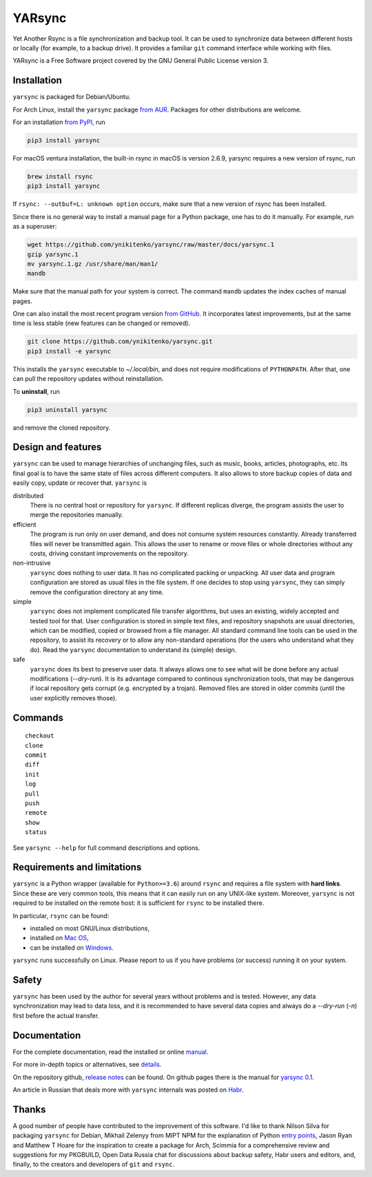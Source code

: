 =======
YARsync
=======

Yet Another Rsync is a file synchronization and backup tool.
It can be used to synchronize data between different hosts
or locally (for example, to a backup drive).
It provides a familiar ``git`` command interface while working with files.

YARsync is a Free Software project covered by the GNU General Public License version 3.

-------------
Installation
-------------
``yarsync`` is packaged for Debian/Ubuntu.

For Arch Linux, install the ``yarsync`` package `from AUR <https://aur.archlinux.org/packages/yarsync>`_.
Packages for other distributions are welcome.

For an installation `from PyPI <https://pypi.org/project/yarsync/>`_, run

.. code-block:: console

    pip3 install yarsync

For macOS ventura installation, the built-in rsync in macOS is version 2.6.9, yarsync requires a new version of rsync, run

.. code-block:: console

    brew install rsync
    pip3 install yarsync

If ``rsync: --outbuf=L: unknown option`` occurs, make sure that a new version of rsync has been installed.

Since there is no general way to install a manual page for a Python package,
one has to do it manually. For example, run as a superuser:

.. code-block:: console

    wget https://github.com/ynikitenko/yarsync/raw/master/docs/yarsync.1
    gzip yarsync.1
    mv yarsync.1.gz /usr/share/man/man1/
    mandb

Make sure that the manual path for your system is correct.
The command ``mandb`` updates the index caches of manual pages.

One can also install the most recent program version
`from GitHub <https://github.com/ynikitenko/yarsync>`_.
It incorporates latest improvements,
but at the same time is less stable (new features can be changed or removed).

.. code-block:: console

    git clone https://github.com/ynikitenko/yarsync.git
    pip3 install -e yarsync

This installs the ``yarsync`` executable to *~/.local/bin*,
and does not require modifications of ``PYTHONPATH``.
After that, one can pull the repository updates without reinstallation.

To **uninstall**, run

.. code-block:: console

    pip3 uninstall yarsync

and remove the cloned repository.

--------------------
Design and features
--------------------

``yarsync`` can be used to manage hierarchies of unchanging files,
such as music, books, articles, photographs, etc.
Its final goal is to have the same state of files across
different computers.
It also allows to store backup copies of data and easily copy, update or recover that.
``yarsync`` is

distributed
  There is no central host or repository for ``yarsync``.
  If different replicas diverge,
  the program assists the user to merge the repositories manually.

efficient
  The program is run only on user demand,
  and does not consume system resources constantly.
  Already transferred files will never be transmitted again.
  This allows the user to rename or move files
  or whole directories without any costs,
  driving constant improvements on the repository.

non-intrusive
  ``yarsync`` does nothing to user data.
  It has no complicated packing or unpacking.
  All user data and program configuration are stored as usual files in the file system.
  If one decides to stop using ``yarsync``,
  they can simply remove the configuration directory at any time.

simple
  ``yarsync`` does not implement complicated file transfer algorithms,
  but uses an existing, widely accepted and tested tool for that.
  User configuration is stored in simple text files,
  and repository snapshots are usual directories, which can be modified, copied
  or browsed from a file manager.
  All standard command line tools can be used in the repository,
  to assist its recovery or to allow any non-standard operations
  (for the users who understand what they do).
  Read the ``yarsync`` documentation to understand its (simple) design.

safe
  ``yarsync`` does its best to preserve user data.
  It always allows one to see what will be done before any actual modifications
  (*--dry-run*). It is its advantage compared to continous synchronization tools,
  that may be dangerous if local repository gets corrupt (e.g. encrypted by a trojan).
  Removed files are stored in older commits
  (until the user explicitly removes those).

..
  If a file gets corrupt, it will not be transferred by default,
  but when the user chooses to *pull --backup*, any diverged files will be visible
  (with their different versions preserved).

---------
Commands
---------

::

    checkout
    clone
    commit
    diff
    init
    log
    pull
    push
    remote
    show
    status

See ``yarsync --help`` for full command descriptions and options.

----------------------------
Requirements and limitations
----------------------------
``yarsync`` is a Python wrapper (available for ``Python>=3.6``) around ``rsync``
and requires a file system with **hard links**.
Since these are very common tools,
this means that it can easily run on any UNIX-like system.
Moreover, ``yarsync`` is not required to be installed on the remote host:
it is sufficient for ``rsync`` to be installed there.

In particular, ``rsync`` can be found:

* installed on most GNU/Linux distributions,
* installed on `Mac OS <https://eshop.macsales.com/blog/45185-mac-101-learn-the-power-of-rsync-for-backup-remote-archive-systems/>`_,
* can be installed on `Windows <https://superuser.com/questions/300263/how-to-use-rsync-from-windows-pc-to-remote-linux-server>`_.

``yarsync`` runs successfully on Linux.
Please report to us if you have problems (or success) running it on your system.

-------
Safety
-------
``yarsync`` has been used by the author for several years without problems and is tested.
However, any data synchronization may lead to data loss,
and it is recommended to have several data copies
and always do a *--dry-run* (*-n*) first before the actual transfer.

-------------
Documentation
-------------

For the complete documentation, read the installed
or online `manual <https://yarsync.readthedocs.io/en/latest/yarsync.1.html>`_.

For more in-depth topics or alternatives, see
`details <https://yarsync.readthedocs.io/en/latest/details.html>`_.

On the repository github, `release notes <https://github.com/ynikitenko/yarsync/blob/master/NEWS.rst>`_ can be found.
On github pages there is the manual for `yarsync 0.1 <https://ynikitenko.github.io/yarsync/man>`_.

An article in Russian that deals more with ``yarsync`` internals was posted
on `Habr <https://habr.com/ru/post/662163/>`_.

------
Thanks
------

A good number of people have contributed to the improvement of this software.
I'd like to thank
Nilson Silva for packaging ``yarsync`` for Debian,
Mikhail Zelenyy from MIPT NPM for the explanation of
Python `entry points <https://npm.mipt.ru/youtrack/articles/GENERAL-A-87/>`_,
Jason Ryan and Matthew T Hoare for the inspiration to create a package for Arch,
Scimmia for a comprehensive review and suggestions for my PKGBUILD,
Open Data Russia chat for discussions about backup safety,
Habr users and editors, and, finally,
to the creators and developers of ``git`` and ``rsync``.
